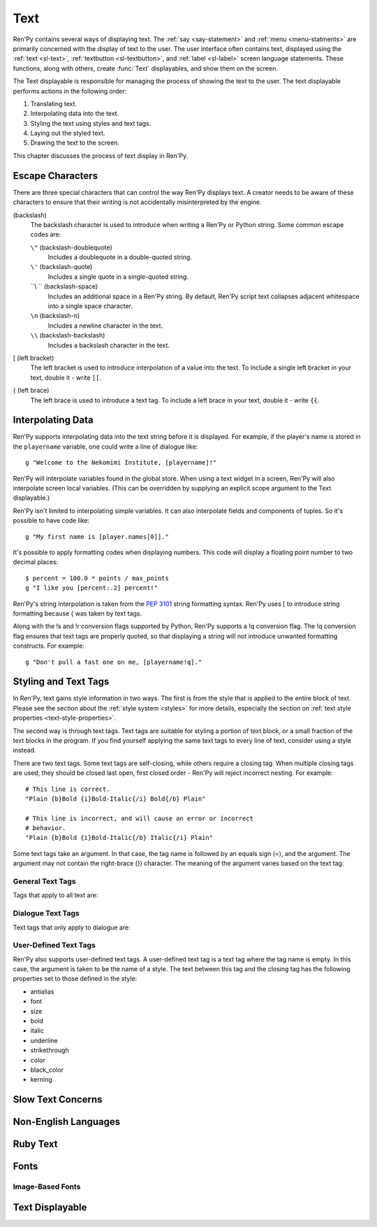 .. _text:

====
Text
====

Ren'Py contains several ways of displaying text. The :ref:`say <say-statement>`
and :ref:`menu <menu-statments>` are primarily concerned with the
display of text to the user. The user interface often contains text,
displayed using the :ref:`text <sl-text>`, :ref:`textbutton <sl-textbutton>`, 
and :ref:`label <sl-label>` screen language statements. These
functions, along with others, create :func:`Text` displayables, and
show them on the screen.

The Text displayable is responsible for managing the process of
showing the text to the user. The text displayable performs actions in
the following order:

1. Translating text.
2. Interpolating data into the text.
3. Styling the text using styles and text tags.
4. Laying out the styled text.
5. Drawing the text to the screen.

This chapter discusses the process of text display in Ren'Py.


Escape Characters
=================

There are three special characters that can control the way Ren'Py
displays text. A creator needs to be aware of these characters to
ensure that their writing is not accidentally misinterpreted by the engine. 

\ (backslash)
    The backslash character is used to introduce when writing a Ren'Py
    or Python string. Some common escape codes are:

    ``\"`` (backslash-doublequote)
        Includes a doublequote in a double-quoted string.

    ``\'`` (backslash-quote)
        Includes a single quote in a single-quoted string.
    
    ``\\ `` (backslash-space)
        Includes an additional space in a Ren'Py string. By default,
        Ren'Py script text collapses adjacent whitespace into a single
        space character.

    ``\n`` (backslash-n)
        Includes a newline character in the text.

    ``\\`` (backslash-backslash)
        Includes a backslash character in the text.

[ (left bracket)
    The left bracket is used to introduce interpolation of a value
    into the text. To include a single left bracket in your text,
    double it - write ``[[``.

{ (left brace)
    The left brace is used to introduce a text tag. To include a left
    brace in your text, double it - write ``{{``.

    
Interpolating Data
==================

Ren'Py supports interpolating data into the text string before it is
displayed. For example, if the player's name is stored in the
``playername`` variable, one could write a line of dialogue like::

    g "Welcome to the Nekomimi Institute, [playername]!"

Ren'Py will interpolate variables found in the global store. When
using a text widget in a screen, Ren'Py will also interpolate screen
local variables. (This can be overridden by supplying an explicit
scope argument to the Text displayable.)

Ren'Py isn't limited to interpolating simple variables. It can also
interpolate fields and components of tuples. So it's possible to have
code like::

    g "My first name is [player.names[0]]."

It's possible to apply formatting codes when displaying numbers. This
code will display a floating point number to two decimal places::

    $ percent = 100.0 * points / max_points
    g "I like you [percent:.2] percent!"

Ren'Py's string interpolation is taken from the :pep:`3101` string
formatting syntax. Ren'Py uses [ to introduce string formatting
because { was taken by text tags.

Along with the !s and !r conversion flags supported by Python, Ren'Py
supports a !q conversion flag. The !q conversion flag ensures that
text tags are properly quoted, so that displaying a string will not
introduce unwanted formatting constructs. For example::

    g "Don't pull a fast one on me, [playername!q]."


Styling and Text Tags
=====================

In Ren'Py, text gains style information in two ways. The first is from
the style that is applied to the entire block of text. Please see the
section about the :ref:`style system <styles>` for more details,
especially the section on :ref:`text style properties <text-style-properties>`.  

The second way is through text tags. Text tags are suitable for
styling a portion of text block, or a small fraction of the text
blocks in the program. If you find yourself applying the same text
tags to every line of text, consider using a style instead.

There are two text tags. Some text tags are self-closing, while others
require a closing tag. When multiple closing tags are used, they
should be closed last open, first closed order - Ren'Py will reject
incorrect nesting. For example::

    # This line is correct.
    "Plain {b}Bold {i}Bold-Italic{/i} Bold{/b} Plain"

    # This line is incorrect, and will cause an error or incorrect
    # behavior.
    "Plain {b}Bold {i}Bold-Italic{/b} Italic{/i} Plain"

Some text tags take an argument. In that case, the tag name is
followed by an equals sign (=), and the argument. The argument may
not contain the right-brace (}) character. The meaning of the
argument varies based on the text tag.

General Text Tags
-----------------

Tags that apply to all text are:

.. text-tag:: a

    The anchor tag creates a hyperlink between itself and its closing
    tag. While the behavior of the hyperlink is controlled by the
    :propref:`hyperlink_functions` style property, the default handler
    has the following behavior.

    * Hyperlinks are rendered using the ``style.hyperlink_text`` style. 

    * If the argument begins with the text ``"http://"``, clicking on
      it opens the url in a web browser. Otherwise, the argument is
      interpreted as a label, which is called in a new context. This
      allows hyperlinks to be used to define terms.

    * Apart from the change in style, there is no specific behavior
      when a hyperlink is hovered.

    ::

        label test:
    
            e "Why don't you visit {a=http://renpy.org}Ren'Py's home page{/a}?"

            e "The {a=define_trebuchet}trebuchet{/a} is at the gates."

            return
            
        label define_trebuchet:

            e "A trebuchet is a kind of siege engine."
            e "It uses a lever to fling things at targets."
            e "Like us!"
            
            return


.. text-tag:: b

    The bold tag renders the text between itself and its closing tag
    in a bold font. ::

        "An example of {b}bold test{/b}."

.. text-tag:: color

    The color text tag renders the text between itself and its closing
    tag in the specified color. The color should be in #rgb, #rgba,
    #rrggbb, or #rrggbbaa format. ::

        "{color=#f00}Red{/color}, {color=#00ff00}Green{color}, {color=#0000ffff}Blue{/color}"

.. text-tag:: cps

    The characters per second tag sets the speed of text display, for
    text between the tag and its closing tag. If the argument begins
    with an asterisk, it's taken as a multiplier to the current text
    speed. Otherwise, the argument gives the speed to show the text
    at, in characters per second. ::

        "{cps=20}Fixed Speed{/cps} {cps=*2}Double Speed{/cps}
        
.. text-tag:: font

    The font tag renders the text between itself and its closing tag
    in the specified font. The argument is the filename of the font to
    use. ::

        "Try out the {font=mikachan.ttf}mikachan font{/font}."

.. text-tag:: i

   The italics tag renders the text between itself and its closing tag
   in italics. ::

       "Visit the {i}leaning tower of Pisa{/i}."

.. text-tag:: k

   The kerning tag is a tag that adjust the kerning of characters
   between itself and its closing tag. It takes as an argument a
   floating point number giving the number of pixels of kerning to add
   to each kerning pair. (The number may be negative to decrease
   kerning.) ::

       "{k=-.5}Negative{/k} Normal {k=.5}Positive{/k}"
       
.. text-tag:: image

   The image tag is a self-closing tag that inserts an image into the
   text. The image should be the height of a single line of text. The
   argument should be either the image filename, or the name of an
   image defined with the image statement. ::

       g "Good to see you! {image=heart.png}"

.. text-tag:: s

   The strikethrough tag draws a line through text between itself and
   its closing tag. ::

       g "It's good {s}to see you{/s}."

.. text-tag:: rb

   The ruby bottom tag marks text between itself and its closing tag
   as ruby bottom text. See the section on :ref:`Ruby Text <ruby-text>` 
   for more information.

.. text-tag:: rt

   The ruby top tag marks text between itself and its closing tag as
   ruby top text. See the section on :ref:`Ruby Text <ruby-text>` for
   more information.
   
.. text-tag:: size

   The size tag changes the size of text between itself and its
   closing tag. The argument should be an integer, optionally preceded
   by + or -. If the argument is just an integer, the size is set to
   that many pixels high. Otherwise, the size is increased or
   decreased by that amount. ::

       "{size=+10}Bigger{/size} {size=-10}Smaller{/size} {size=24}24 px{/size}."

.. text-tag:: space

   The space tag is a self-closing tag that inserts horizontal space
   into a line of text. As an argument, it takes an integer giving the
   number of pixels of space to add. ::

       "Before the space.{space=30}After the space."
       
.. text-tag:: u

   The underline tag underlines the text between itself and its
   closing tag. ::

      g "It's good to {u}see{/u} you."

.. text-tag:: vspace

   The vspace tag is a self-closing tag that inserts vertical space
   between lines of text. As an argument, it takes an integer giving
   the number of pixels of space to add. ::

      "Line 1{vspace=30}Line 2"
       
        
Dialogue Text Tags
------------------

Text tags that only apply to dialogue are:

.. text-tag:: fast

    If the fast tag is displayed in a line of text, then all text
    before it is displayed instantly, even in slow text mode. The
    fast tag is a self-closing tag. ::

        g "Looks like they're{nw}"
        show trebuchet
        g "Looks like they're{fast} playing with their trebuchet again."

.. text-tag:: nw

    The no-wait tag is a self-closing tag that causes the current line
    of dialogue to automatically dismiss itself once the end of line
    has been displayed. ::

        g "Looks like they're{nw}"
        show trebuchet
        g "Looks like they're{fast} playing with their trebuchet again."

.. text-tag:: p

    The paragraph pause tag is a self-closing tag that terminates the
    current paragraph, and waits for the user to click to continue. If
    it is given an argument, the argument is interpreted as a number,
    and the wait automatically ends after that many seconds have
    passed. ::
        
        "Line 1{p}Line 2{p=1.0}Line 3"

.. text-tag:: w

    The wait tag is a self-closing tag that waits for the user to
    click to continue. If it is given an argument, the argument is
    interpreted as a number, and the wait automatically ends after
    that many seconds have passed. ::

        "Line 1{w} Line 1{w=1.0} Line 1"


User-Defined Text Tags
----------------------

Ren'Py also supports user-defined text tags. A user-defined text tag
is a text tag where the tag name is empty. In this case, the argument
is taken to be the name of a style. The text between this tag and the
closing tag has the following properties set to those defined in the
style:

* antialias
* font
* size
* bold
* italic
* underline
* strikethrough
* color
* black_color
* kerning

Slow Text Concerns
==================

Non-English Languages
=====================

Ruby Text
=========

Fonts
=====

Image-Based Fonts
-----------------


Text Displayable
================

